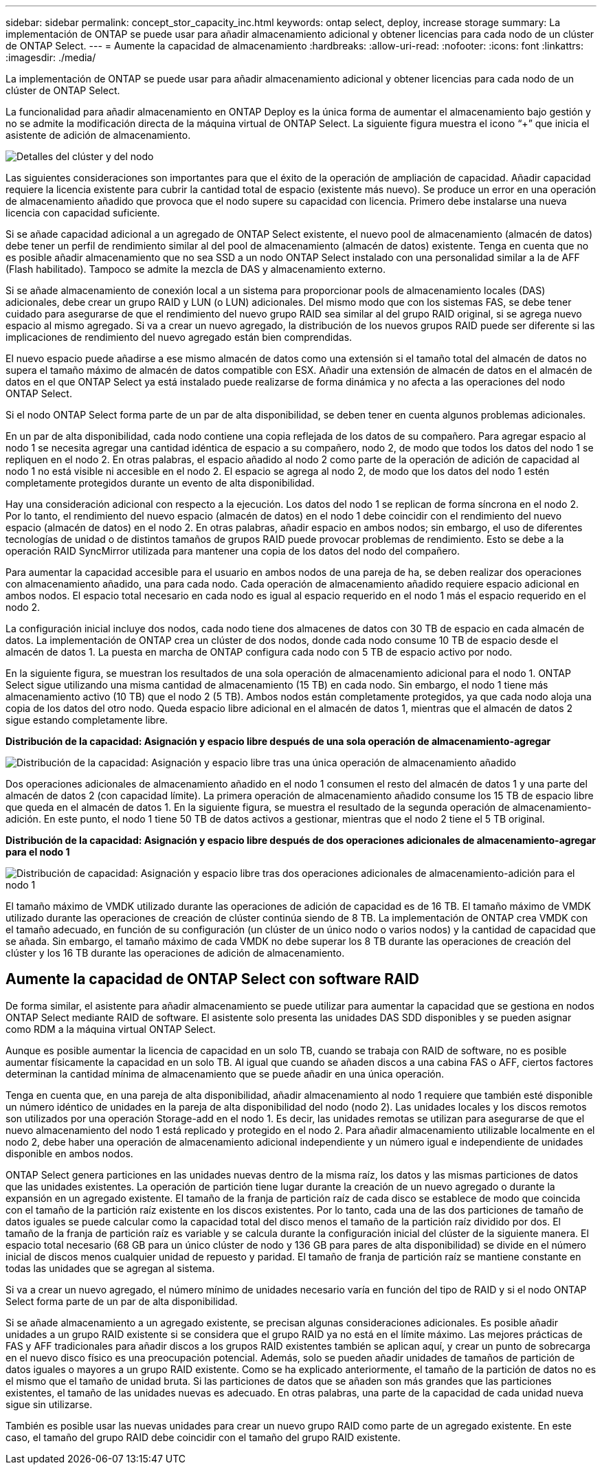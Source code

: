 ---
sidebar: sidebar 
permalink: concept_stor_capacity_inc.html 
keywords: ontap select, deploy, increase storage 
summary: La implementación de ONTAP se puede usar para añadir almacenamiento adicional y obtener licencias para cada nodo de un clúster de ONTAP Select. 
---
= Aumente la capacidad de almacenamiento
:hardbreaks:
:allow-uri-read: 
:nofooter: 
:icons: font
:linkattrs: 
:imagesdir: ./media/


[role="lead"]
La implementación de ONTAP se puede usar para añadir almacenamiento adicional y obtener licencias para cada nodo de un clúster de ONTAP Select.

La funcionalidad para añadir almacenamiento en ONTAP Deploy es la única forma de aumentar el almacenamiento bajo gestión y no se admite la modificación directa de la máquina virtual de ONTAP Select. La siguiente figura muestra el icono “+” que inicia el asistente de adición de almacenamiento.

image:ST_05.jpg["Detalles del clúster y del nodo"]

Las siguientes consideraciones son importantes para que el éxito de la operación de ampliación de capacidad. Añadir capacidad requiere la licencia existente para cubrir la cantidad total de espacio (existente más nuevo). Se produce un error en una operación de almacenamiento añadido que provoca que el nodo supere su capacidad con licencia. Primero debe instalarse una nueva licencia con capacidad suficiente.

Si se añade capacidad adicional a un agregado de ONTAP Select existente, el nuevo pool de almacenamiento (almacén de datos) debe tener un perfil de rendimiento similar al del pool de almacenamiento (almacén de datos) existente. Tenga en cuenta que no es posible añadir almacenamiento que no sea SSD a un nodo ONTAP Select instalado con una personalidad similar a la de AFF (Flash habilitado). Tampoco se admite la mezcla de DAS y almacenamiento externo.

Si se añade almacenamiento de conexión local a un sistema para proporcionar pools de almacenamiento locales (DAS) adicionales, debe crear un grupo RAID y LUN (o LUN) adicionales. Del mismo modo que con los sistemas FAS, se debe tener cuidado para asegurarse de que el rendimiento del nuevo grupo RAID sea similar al del grupo RAID original, si se agrega nuevo espacio al mismo agregado. Si va a crear un nuevo agregado, la distribución de los nuevos grupos RAID puede ser diferente si las implicaciones de rendimiento del nuevo agregado están bien comprendidas.

El nuevo espacio puede añadirse a ese mismo almacén de datos como una extensión si el tamaño total del almacén de datos no supera el tamaño máximo de almacén de datos compatible con ESX. Añadir una extensión de almacén de datos en el almacén de datos en el que ONTAP Select ya está instalado puede realizarse de forma dinámica y no afecta a las operaciones del nodo ONTAP Select.

Si el nodo ONTAP Select forma parte de un par de alta disponibilidad, se deben tener en cuenta algunos problemas adicionales.

En un par de alta disponibilidad, cada nodo contiene una copia reflejada de los datos de su compañero. Para agregar espacio al nodo 1 se necesita agregar una cantidad idéntica de espacio a su compañero, nodo 2, de modo que todos los datos del nodo 1 se repliquen en el nodo 2. En otras palabras, el espacio añadido al nodo 2 como parte de la operación de adición de capacidad al nodo 1 no está visible ni accesible en el nodo 2. El espacio se agrega al nodo 2, de modo que los datos del nodo 1 estén completamente protegidos durante un evento de alta disponibilidad.

Hay una consideración adicional con respecto a la ejecución. Los datos del nodo 1 se replican de forma síncrona en el nodo 2. Por lo tanto, el rendimiento del nuevo espacio (almacén de datos) en el nodo 1 debe coincidir con el rendimiento del nuevo espacio (almacén de datos) en el nodo 2. En otras palabras, añadir espacio en ambos nodos; sin embargo, el uso de diferentes tecnologías de unidad o de distintos tamaños de grupos RAID puede provocar problemas de rendimiento. Esto se debe a la operación RAID SyncMirror utilizada para mantener una copia de los datos del nodo del compañero.

Para aumentar la capacidad accesible para el usuario en ambos nodos de una pareja de ha, se deben realizar dos operaciones con almacenamiento añadido, una para cada nodo. Cada operación de almacenamiento añadido requiere espacio adicional en ambos nodos. El espacio total necesario en cada nodo es igual al espacio requerido en el nodo 1 más el espacio requerido en el nodo 2.

La configuración inicial incluye dos nodos, cada nodo tiene dos almacenes de datos con 30 TB de espacio en cada almacén de datos. La implementación de ONTAP crea un clúster de dos nodos, donde cada nodo consume 10 TB de espacio desde el almacén de datos 1. La puesta en marcha de ONTAP configura cada nodo con 5 TB de espacio activo por nodo.

En la siguiente figura, se muestran los resultados de una sola operación de almacenamiento adicional para el nodo 1. ONTAP Select sigue utilizando una misma cantidad de almacenamiento (15 TB) en cada nodo. Sin embargo, el nodo 1 tiene más almacenamiento activo (10 TB) que el nodo 2 (5 TB). Ambos nodos están completamente protegidos, ya que cada nodo aloja una copia de los datos del otro nodo. Queda espacio libre adicional en el almacén de datos 1, mientras que el almacén de datos 2 sigue estando completamente libre.

*Distribución de la capacidad: Asignación y espacio libre después de una sola operación de almacenamiento-agregar*

image:ST_06.jpg["Distribución de la capacidad: Asignación y espacio libre tras una única operación de almacenamiento añadido"]

Dos operaciones adicionales de almacenamiento añadido en el nodo 1 consumen el resto del almacén de datos 1 y una parte del almacén de datos 2 (con capacidad límite). La primera operación de almacenamiento añadido consume los 15 TB de espacio libre que queda en el almacén de datos 1. En la siguiente figura, se muestra el resultado de la segunda operación de almacenamiento-adición. En este punto, el nodo 1 tiene 50 TB de datos activos a gestionar, mientras que el nodo 2 tiene el 5 TB original.

*Distribución de la capacidad: Asignación y espacio libre después de dos operaciones adicionales de almacenamiento-agregar para el nodo 1*

image:ST_07.jpg["Distribución de capacidad: Asignación y espacio libre tras dos operaciones adicionales de almacenamiento-adición para el nodo 1"]

El tamaño máximo de VMDK utilizado durante las operaciones de adición de capacidad es de 16 TB. El tamaño máximo de VMDK utilizado durante las operaciones de creación de clúster continúa siendo de 8 TB. La implementación de ONTAP crea VMDK con el tamaño adecuado, en función de su configuración (un clúster de un único nodo o varios nodos) y la cantidad de capacidad que se añada. Sin embargo, el tamaño máximo de cada VMDK no debe superar los 8 TB durante las operaciones de creación del clúster y los 16 TB durante las operaciones de adición de almacenamiento.



== Aumente la capacidad de ONTAP Select con software RAID

De forma similar, el asistente para añadir almacenamiento se puede utilizar para aumentar la capacidad que se gestiona en nodos ONTAP Select mediante RAID de software. El asistente solo presenta las unidades DAS SDD disponibles y se pueden asignar como RDM a la máquina virtual ONTAP Select.

Aunque es posible aumentar la licencia de capacidad en un solo TB, cuando se trabaja con RAID de software, no es posible aumentar físicamente la capacidad en un solo TB. Al igual que cuando se añaden discos a una cabina FAS o AFF, ciertos factores determinan la cantidad mínima de almacenamiento que se puede añadir en una única operación.

Tenga en cuenta que, en una pareja de alta disponibilidad, añadir almacenamiento al nodo 1 requiere que también esté disponible un número idéntico de unidades en la pareja de alta disponibilidad del nodo (nodo 2). Las unidades locales y los discos remotos son utilizados por una operación Storage-add en el nodo 1. Es decir, las unidades remotas se utilizan para asegurarse de que el nuevo almacenamiento del nodo 1 está replicado y protegido en el nodo 2. Para añadir almacenamiento utilizable localmente en el nodo 2, debe haber una operación de almacenamiento adicional independiente y un número igual e independiente de unidades disponible en ambos nodos.

ONTAP Select genera particiones en las unidades nuevas dentro de la misma raíz, los datos y las mismas particiones de datos que las unidades existentes. La operación de partición tiene lugar durante la creación de un nuevo agregado o durante la expansión en un agregado existente. El tamaño de la franja de partición raíz de cada disco se establece de modo que coincida con el tamaño de la partición raíz existente en los discos existentes. Por lo tanto, cada una de las dos particiones de tamaño de datos iguales se puede calcular como la capacidad total del disco menos el tamaño de la partición raíz dividido por dos. El tamaño de la franja de partición raíz es variable y se calcula durante la configuración inicial del clúster de la siguiente manera. El espacio total necesario (68 GB para un único clúster de nodo y 136 GB para pares de alta disponibilidad) se divide en el número inicial de discos menos cualquier unidad de repuesto y paridad. El tamaño de franja de partición raíz se mantiene constante en todas las unidades que se agregan al sistema.

Si va a crear un nuevo agregado, el número mínimo de unidades necesario varía en función del tipo de RAID y si el nodo ONTAP Select forma parte de un par de alta disponibilidad.

Si se añade almacenamiento a un agregado existente, se precisan algunas consideraciones adicionales. Es posible añadir unidades a un grupo RAID existente si se considera que el grupo RAID ya no está en el límite máximo. Las mejores prácticas de FAS y AFF tradicionales para añadir discos a los grupos RAID existentes también se aplican aquí, y crear un punto de sobrecarga en el nuevo disco físico es una preocupación potencial. Además, solo se pueden añadir unidades de tamaños de partición de datos iguales o mayores a un grupo RAID existente. Como se ha explicado anteriormente, el tamaño de la partición de datos no es el mismo que el tamaño de unidad bruta. Si las particiones de datos que se añaden son más grandes que las particiones existentes, el tamaño de las unidades nuevas es adecuado. En otras palabras, una parte de la capacidad de cada unidad nueva sigue sin utilizarse.

También es posible usar las nuevas unidades para crear un nuevo grupo RAID como parte de un agregado existente. En este caso, el tamaño del grupo RAID debe coincidir con el tamaño del grupo RAID existente.

